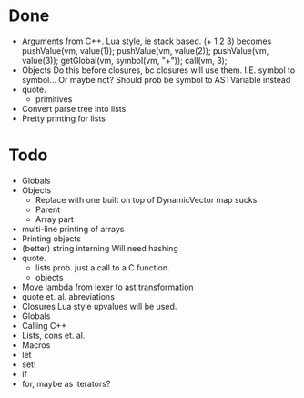 * Done
+ Arguments from C++. Lua style, ie stack based.
  (+ 1 2 3) becomes
  pushValue(vm, value(1));
  pushValue(vm, value(2));
  pushValue(vm, value(3));
  getGlobal(vm, symbol(vm, "+"));
  call(vm, 3);
+ Objects
  Do this before closures, bc closures will use them.
  I.E. symbol to symbol... Or maybe not?
  Should prob be symbol to ASTVariable instead
+ quote.
  + primitives
+ Convert parse tree into lists
+ Pretty printing for lists
  
* Todo
- Globals
- Objects
  - Replace with one built on top of DynamicVector
    map sucks
  - Parent
  - Array part
- multi-line printing of arrays
- Printing objects
- (better) string interning
  Will need hashing
- quote.
  - lists
    prob. just a call to a C function.
  - objects
- Move lambda from lexer to ast transformation
- quote et. al. abreviations
- Closures
  Lua style upvalues will be used.
- Globals
- Calling C++
- Lists, cons et. al.
- Macros
- let
- set!
- if
- for, maybe as iterators?